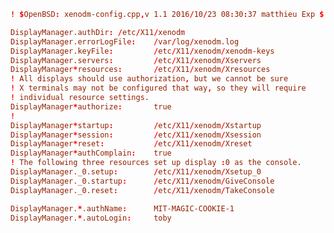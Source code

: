 #+PROPERTY: header-args :cache yes
#+PROPERTY: header-args+ :mkdirp yes
#+PROPERTY: header-args+ :tangle-mode (identity #o400)
#+PROPERTY: header-args+ :results silent
#+PROPERTY: header-args+ :padline no
#+BEGIN_SRC conf :tangle /sudo::/etc/X11/xenodm/xenodm-config :tangle-mode (identity #o644)
  ! $OpenBSD: xenodm-config.cpp,v 1.1 2016/10/23 08:30:37 matthieu Exp $

  DisplayManager.authDir: /etc/X11/xenodm
  DisplayManager.errorLogFile:    /var/log/xenodm.log
  DisplayManager.keyFile:         /etc/X11/xenodm/xenodm-keys
  DisplayManager.servers:         /etc/X11/xenodm/Xservers
  DisplayManager*resources:       /etc/X11/xenodm/Xresources
  ! All displays should use authorization, but we cannot be sure
  ! X terminals may not be configured that way, so they will require
  ! individual resource settings.
  DisplayManager*authorize:       true
  !
  DisplayManager*startup:         /etc/X11/xenodm/Xstartup
  DisplayManager*session:         /etc/X11/xenodm/Xsession
  DisplayManager*reset:           /etc/X11/xenodm/Xreset
  DisplayManager*authComplain:    true
  ! The following three resources set up display :0 as the console.
  DisplayManager._0.setup:        /etc/X11/xenodm/Xsetup_0
  DisplayManager._0.startup:      /etc/X11/xenodm/GiveConsole
  DisplayManager._0.reset:        /etc/X11/xenodm/TakeConsole

  DisplayManager.*.authName:      MIT-MAGIC-COOKIE-1
  DisplayManager.*.autoLogin:     toby
#+END_SRC
